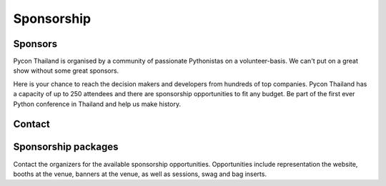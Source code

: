 .. title: Sponsorship
.. slug: sponsorship
.. date: 2017-12-23 17:17:13 UTC+07:00
.. tags: 
.. category: 
.. link: 
.. description: Available sponsorship levels
.. type: text

Sponsorship
===========

Sponsors
--------

Pycon Thailand is organised by a community of passionate Pythonistas on a volunteer-basis.
We can't put on a great show without some great sponsors.

Here is your chance to reach the decision makers and developers from hundreds of top companies.
Pycon Thailand has a capacity of up to 250 attendees and there are sponsorship opportunities to
fit any budget. Be part of the first ever Python conference in Thailand and help us make history.


Contact
-------

.. raw:: html

    <form name="sponsorship" method="POST" netlify>
      <div class="form-group">
        <label>Your Name</label>
        <input type="text" name="name">
      </div>
      <div class="form-group">
        <label>Organisation</label>
        <input type="text" name="org">
      </div>
      <div class="form-group">
        <label>Your Email</label>
        <input type="email" name="email">
      </div>
      <div class="form-group">
        <label>Phon</label><input type="phone" name="phone">
      </div>
      <div class="form-group">
        <label>Message</label><textarea name="message"></textarea>
      </div>
      <div class="form-group">
        <button type="submit" class="btn btn-primary">Submit</button>
      </div>
    </form>


Sponsorship packages
--------------------

Contact the organizers for the available sponsorship opportunities.
Opportunities include representation the website, booths at the venue,
banners at the venue, as well as sessions, swag and bag inserts.


